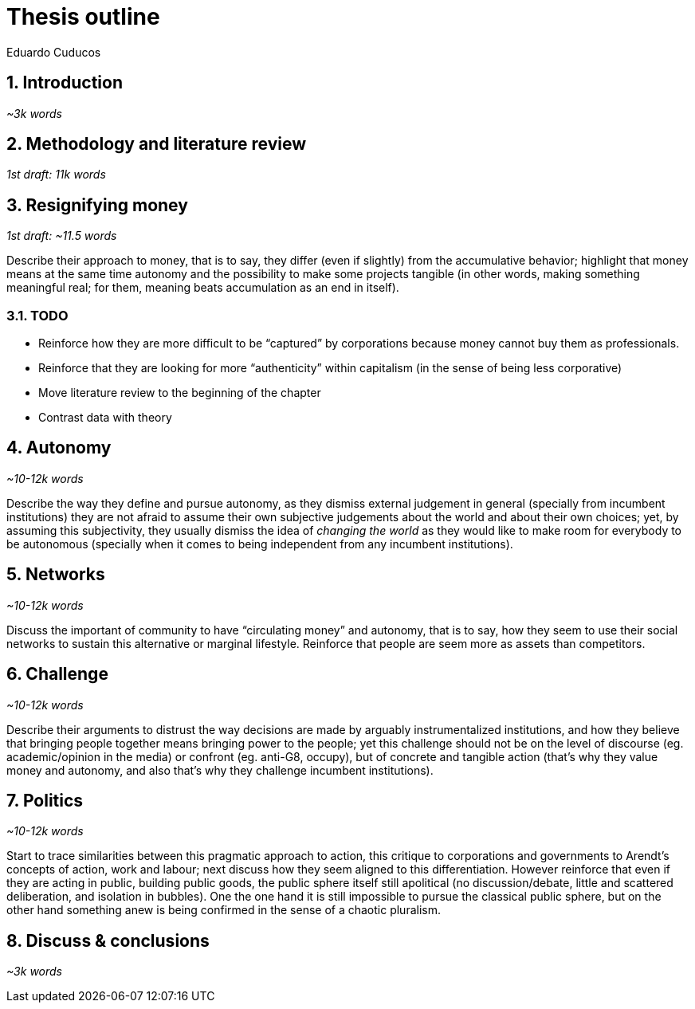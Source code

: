 = Thesis outline
Eduardo Cuducos
:homepage: http://cuducos.me
:numbered:
:sectanchors:
:icons: font
:stylesheet: ../contrib/print.css

== Introduction
_~3k words_

== Methodology and literature review
_1st draft: 11k words_

== Resignifying money

_1st draft: ~11.5 words_

Describe their approach to money, that is to say, they differ (even if slightly) from the accumulative behavior; highlight that money means at the same time autonomy and the possibility to make some projects tangible (in other words, making something meaningful real; for them, meaning beats accumulation as an end in itself).

=== TODO
* Reinforce how they are more difficult to be “captured” by corporations because money cannot buy them as professionals.
* Reinforce that they are looking for more “authenticity” within capitalism (in the sense of being less corporative)
* Move literature review to the beginning of the chapter
* Contrast data with theory

== Autonomy
_~10-12k words_

Describe the way they define and pursue autonomy, as they dismiss external judgement in general (specially from incumbent institutions) they are not afraid to assume their own subjective judgements about the world and about their own choices; yet, by assuming this subjectivity, they usually dismiss the idea of _changing the world_ as they would like to make room for everybody to be autonomous (specially when it comes to being independent from any incumbent institutions).

== Networks
_~10-12k words_

Discuss the important of community to have “circulating money” and autonomy, that is to say, how they seem to use their social networks to sustain this alternative or marginal lifestyle. Reinforce that people are seem more as assets than competitors.

== Challenge
_~10-12k words_

Describe their arguments to distrust the way decisions are made by arguably instrumentalized institutions, and how they believe that bringing people together means bringing power to the people; yet this challenge should not be on the level of discourse (eg. academic/opinion in the media) or confront (eg. anti-G8, occupy), but of concrete and tangible action (that's why they value money and autonomy, and also that's why they challenge incumbent institutions).  

== Politics
_~10-12k words_

Start to trace similarities between this pragmatic approach to action, this critique to corporations and governments to Arendt's concepts of action, work and labour; next discuss how they seem aligned to this differentiation. However reinforce that even if they are acting in public, building public goods, the public sphere itself still apolitical (no discussion/debate, little and scattered deliberation, and isolation in bubbles). One the one hand it is still impossible to pursue the classical public sphere, but on the other hand something anew is being confirmed in the sense of a chaotic pluralism.

== Discuss & conclusions
_~3k words_
